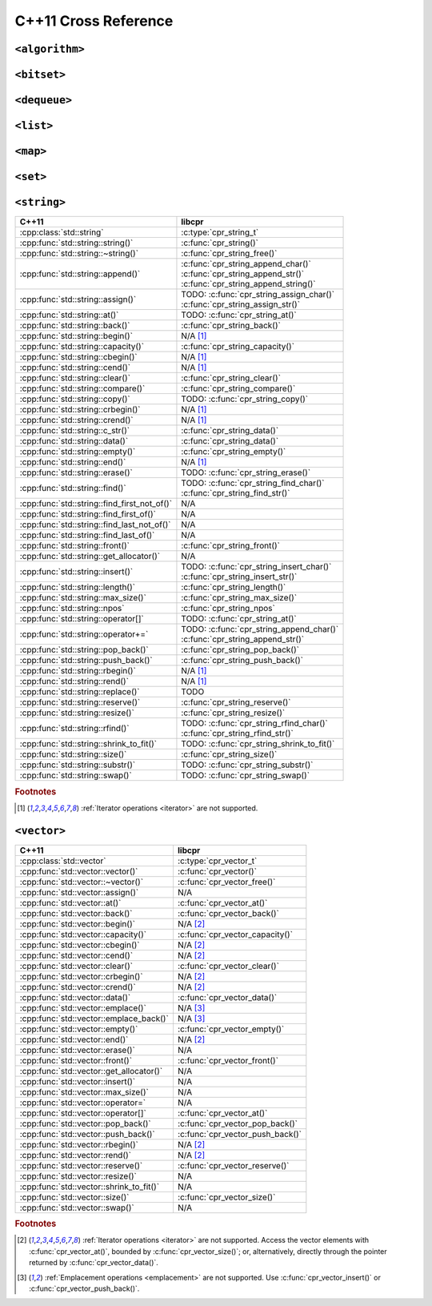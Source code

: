.. index:: pair: cross-reference; C++11

C++11 Cross Reference
=====================

``<algorithm>``
---------------

.. seealso::

   `C++ Reference: <algorithm> header`__
      Documentation for the ``std::*`` algorithms.

__ http://www.cplusplus.com/reference/algorithm/

``<bitset>``
------------

.. seealso::

   `C++ Reference: <bitset> header`__
      Documentation for the ``std::bitset`` interface.

__ http://www.cplusplus.com/reference/bitset/

``<dequeue>``
-------------

.. seealso::

   `C++ Reference: <dequeue> header`__
      Documentation for the ``std::dequeue`` interface.

__ http://www.cplusplus.com/reference/dequeue/

``<list>``
----------

.. seealso::

   `C++ Reference: <list> header`__
      Documentation for the ``std::list`` interface.

__ http://www.cplusplus.com/reference/list/

``<map>``
---------

.. seealso::

   `C++ Reference: <map> header`__
      Documentation for the ``std::map`` interface.

__ http://www.cplusplus.com/reference/map/

``<set>``
---------

.. seealso::

   `C++ Reference: <set> header`__
      Documentation for the ``std::set`` interface.

__ http://www.cplusplus.com/reference/set/

``<string>``
------------

============================================ ===================================
C++11                                        libcpr
============================================ ===================================
:cpp:class:`std::string`                     :c:type:`cpr_string_t`
:cpp:func:`std::string::string()`            :c:func:`cpr_string()`
:cpp:func:`std::string::~string()`           :c:func:`cpr_string_free()`
:cpp:func:`std::string::append()`            | :c:func:`cpr_string_append_char()`
                                             | :c:func:`cpr_string_append_str()`
                                             | :c:func:`cpr_string_append_string()`
:cpp:func:`std::string::assign()`            | TODO: :c:func:`cpr_string_assign_char()`
                                             | :c:func:`cpr_string_assign_str()`
:cpp:func:`std::string::at()`                TODO: :c:func:`cpr_string_at()`
:cpp:func:`std::string::back()`              :c:func:`cpr_string_back()`
:cpp:func:`std::string::begin()`             N/A [#string-iterate]_
:cpp:func:`std::string::capacity()`          :c:func:`cpr_string_capacity()`
:cpp:func:`std::string::cbegin()`            N/A [#string-iterate]_
:cpp:func:`std::string::cend()`              N/A [#string-iterate]_
:cpp:func:`std::string::clear()`             :c:func:`cpr_string_clear()`
:cpp:func:`std::string::compare()`           :c:func:`cpr_string_compare()`
:cpp:func:`std::string::copy()`              TODO: :c:func:`cpr_string_copy()`
:cpp:func:`std::string::crbegin()`           N/A [#string-iterate]_
:cpp:func:`std::string::crend()`             N/A [#string-iterate]_
:cpp:func:`std::string::c_str()`             :c:func:`cpr_string_data()`
:cpp:func:`std::string::data()`              :c:func:`cpr_string_data()`
:cpp:func:`std::string::empty()`             :c:func:`cpr_string_empty()`
:cpp:func:`std::string::end()`               N/A [#string-iterate]_
:cpp:func:`std::string::erase()`             TODO: :c:func:`cpr_string_erase()`
:cpp:func:`std::string::find()`              | TODO: :c:func:`cpr_string_find_char()`
                                             | :c:func:`cpr_string_find_str()`
:cpp:func:`std::string::find_first_not_of()` N/A
:cpp:func:`std::string::find_first_of()`     N/A
:cpp:func:`std::string::find_last_not_of()`  N/A
:cpp:func:`std::string::find_last_of()`      N/A
:cpp:func:`std::string::front()`             :c:func:`cpr_string_front()`
:cpp:func:`std::string::get_allocator()`     N/A
:cpp:func:`std::string::insert()`            | TODO: :c:func:`cpr_string_insert_char()`
                                             | :c:func:`cpr_string_insert_str()`
:cpp:func:`std::string::length()`            :c:func:`cpr_string_length()`
:cpp:func:`std::string::max_size()`          :c:func:`cpr_string_max_size()`
:cpp:func:`std::string::npos`                :c:func:`cpr_string_npos`
:cpp:func:`std::string::operator[]`          TODO: :c:func:`cpr_string_at()`
:cpp:func:`std::string::operator+=`          | TODO: :c:func:`cpr_string_append_char()`
                                             | :c:func:`cpr_string_append_str()`
:cpp:func:`std::string::pop_back()`          :c:func:`cpr_string_pop_back()`
:cpp:func:`std::string::push_back()`         :c:func:`cpr_string_push_back()`
:cpp:func:`std::string::rbegin()`            N/A [#string-iterate]_
:cpp:func:`std::string::rend()`              N/A [#string-iterate]_
:cpp:func:`std::string::replace()`           TODO
:cpp:func:`std::string::reserve()`           :c:func:`cpr_string_reserve()`
:cpp:func:`std::string::resize()`            :c:func:`cpr_string_resize()`
:cpp:func:`std::string::rfind()`             | TODO: :c:func:`cpr_string_rfind_char()`
                                             | :c:func:`cpr_string_rfind_str()`
:cpp:func:`std::string::shrink_to_fit()`     TODO: :c:func:`cpr_string_shrink_to_fit()`
:cpp:func:`std::string::size()`              :c:func:`cpr_string_size()`
:cpp:func:`std::string::substr()`            TODO: :c:func:`cpr_string_substr()`
:cpp:func:`std::string::swap()`              TODO: :c:func:`cpr_string_swap()`
============================================ ===================================

.. rubric:: Footnotes

.. [#string-iterate] :ref:`Iterator operations <iterator>` are not supported.

.. seealso::

   `C++ Reference: <string> header`__
      Documentation for the ``std::string`` interface.

__ http://www.cplusplus.com/reference/string/

``<vector>``
------------

============================================ ===================================
C++11                                        libcpr
============================================ ===================================
:cpp:class:`std::vector`                     :c:type:`cpr_vector_t`
:cpp:func:`std::vector::vector()`            :c:func:`cpr_vector()`
:cpp:func:`std::vector::~vector()`           :c:func:`cpr_vector_free()`
:cpp:func:`std::vector::assign()`            N/A
:cpp:func:`std::vector::at()`                :c:func:`cpr_vector_at()`
:cpp:func:`std::vector::back()`              :c:func:`cpr_vector_back()`
:cpp:func:`std::vector::begin()`             N/A [#vector-iterate]_
:cpp:func:`std::vector::capacity()`          :c:func:`cpr_vector_capacity()`
:cpp:func:`std::vector::cbegin()`            N/A [#vector-iterate]_
:cpp:func:`std::vector::cend()`              N/A [#vector-iterate]_
:cpp:func:`std::vector::clear()`             :c:func:`cpr_vector_clear()`
:cpp:func:`std::vector::crbegin()`           N/A [#vector-iterate]_
:cpp:func:`std::vector::crend()`             N/A [#vector-iterate]_
:cpp:func:`std::vector::data()`              :c:func:`cpr_vector_data()`
:cpp:func:`std::vector::emplace()`           N/A [#vector-emplace]_
:cpp:func:`std::vector::emplace_back()`      N/A [#vector-emplace]_
:cpp:func:`std::vector::empty()`             :c:func:`cpr_vector_empty()`
:cpp:func:`std::vector::end()`               N/A [#vector-iterate]_
:cpp:func:`std::vector::erase()`             N/A
:cpp:func:`std::vector::front()`             :c:func:`cpr_vector_front()`
:cpp:func:`std::vector::get_allocator()`     N/A
:cpp:func:`std::vector::insert()`            N/A
:cpp:func:`std::vector::max_size()`          N/A
:cpp:func:`std::vector::operator=`           N/A
:cpp:func:`std::vector::operator[]`          :c:func:`cpr_vector_at()`
:cpp:func:`std::vector::pop_back()`          :c:func:`cpr_vector_pop_back()`
:cpp:func:`std::vector::push_back()`         :c:func:`cpr_vector_push_back()`
:cpp:func:`std::vector::rbegin()`            N/A [#vector-iterate]_
:cpp:func:`std::vector::rend()`              N/A [#vector-iterate]_
:cpp:func:`std::vector::reserve()`           :c:func:`cpr_vector_reserve()`
:cpp:func:`std::vector::resize()`            N/A
:cpp:func:`std::vector::shrink_to_fit()`     N/A
:cpp:func:`std::vector::size()`              :c:func:`cpr_vector_size()`
:cpp:func:`std::vector::swap()`              N/A
============================================ ===================================

.. rubric:: Footnotes

.. [#vector-iterate] :ref:`Iterator operations <iterator>` are not supported.
   Access the vector elements with :c:func:`cpr_vector_at()`, bounded by
   :c:func:`cpr_vector_size()`; or, alternatively, directly through the
   pointer returned by :c:func:`cpr_vector_data()`.

.. [#vector-emplace] :ref:`Emplacement operations <emplacement>` are not supported.
   Use :c:func:`cpr_vector_insert()` or :c:func:`cpr_vector_push_back()`.

.. seealso::

   `C++ Reference: <vector> header`__
      Documentation for the ``std::vector`` interface.

__ http://www.cplusplus.com/reference/vector/
